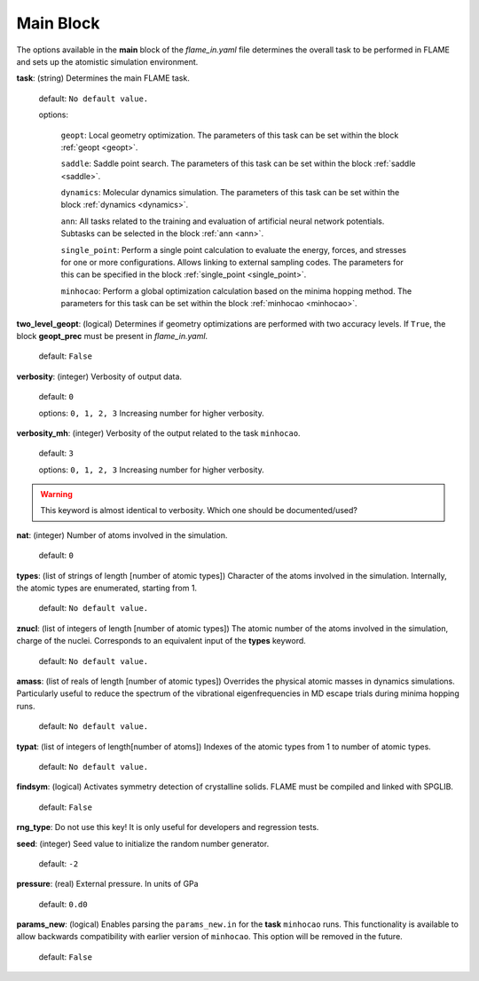 .. _main:

=============
Main Block
=============

The options available in the **main** block of the *flame_in.yaml* file determines the 
overall task to be performed in FLAME and sets up the 
atomistic simulation environment.

**task**: (string) Determines the main FLAME task. 

   default: ``No default value.``

   options:


        ``geopt``: Local geometry optimization. The parameters of this
        task can be set within the block :ref:`geopt <geopt>`.

        ``saddle``: Saddle point search.
        The parameters of this task can be set within the
        block :ref:`saddle <saddle>`.

        ``dynamics``: Molecular dynamics simulation.
        The parameters of this task can be set within the
        block :ref:`dynamics <dynamics>`.

        ``ann``: All tasks related to the training and evaluation  
        of artificial neural network potentials. Subtasks can be selected in
        the block :ref:`ann <ann>`.

        ``single_point``: Perform a single point calculation
        to evaluate the energy, forces, and stresses for one or more configurations.
        Allows linking to external sampling codes. The parameters for this
        can be specified in the block :ref:`single_point <single_point>`.

        ``minhocao``:  Perform a global optimization calculation based on the
        minima hopping method. The parameters for this task can be set within
        the block :ref:`minhocao <minhocao>`.
        
..        ``conf_comp``: Compare atomic structures to determine their similarities and
..        dissimilarities. The parameters of this task can be set within the
..        block :ref:`conf_comp <conf_comp>`.
..        ``minhopp``: Perform a global optimization calculation based on the
..        minima hopping method. The parameters of this task can be set within
..        the block :ref:`minhopp <minhopp>`.
..        ``genconf``: Generate configurations based on
..        subtask chosen in the block :ref:`genconf <genconf>`.


**two_level_geopt**: (logical) Determines if geometry optimizations
are performed with two accuracy levels.
If ``True``, the block **geopt_prec** must
be present in *flame_in.yaml*.

    default: ``False``

**verbosity**: (integer) Verbosity of output data.

    default: ``0``

    options: ``0, 1, 2, 3`` Increasing number for higher verbosity.


**verbosity_mh**: (integer) Verbosity of the output related to the task ``minhocao``.

    default: ``3``

    options: ``0, 1, 2, 3`` Increasing number for higher verbosity.

.. warning:: This keyword is almost identical to verbosity. Which one should be documented/used?

**nat**: (integer) Number of atoms involved in the simulation.

   default: ``0``

**types**: (list of strings of length [number of atomic types]) 
Character of the atoms involved in the simulation.
Internally, the atomic types are enumerated, starting from 1.

   default: ``No default value.``

**znucl**: (list of integers of length [number of atomic types]) 
The atomic number of the atoms involved in the simulation,
charge of the nuclei.
Corresponds to an equivalent input of the **types** keyword.

   default: ``No default value.``

**amass**: (list of reals of length [number of atomic types]) 
Overrides the physical atomic masses in dynamics simulations.
Particularly useful to reduce the spectrum of the
vibrational eigenfrequencies in MD escape trials during
minima hopping runs.

   default: ``No default value.``

**typat**: (list of integers of length[number of atoms]) Indexes
of the atomic types from 1 to number of atomic types.

   default: ``No default value.``

**findsym**: (logical) Activates symmetry detection of crystalline solids.
FLAME must be compiled and linked with SPGLIB.

    default: ``False``

**rng_type**: Do not use this key! It is only useful for developers
and regression tests.

**seed**: (integer) Seed value to initialize the random number generator.

   default: ``-2``

**pressure**: (real) External pressure. In units of GPa

   default: ``0.d0``

**params_new**: (logical) Enables parsing the ``params_new.in`` for
the **task** ``minhocao`` runs. This functionality is available to allow backwards
compatibility with earlier version of ``minhocao``.
This option will be removed in the future.

    default: ``False``

..   nrun_lammps                         : 0
..   nat                                 : 0
..   pressure                            : 0.0
..   findsym                             : False
..   finddos                             : False
..   params_new                          : False
..   verbosity                           : 0
..   verbose                             : 1
..   rng_type                            : only_for_tests
..   seed                                : -2
..   finddos                             : False
..   params_new                          : False
